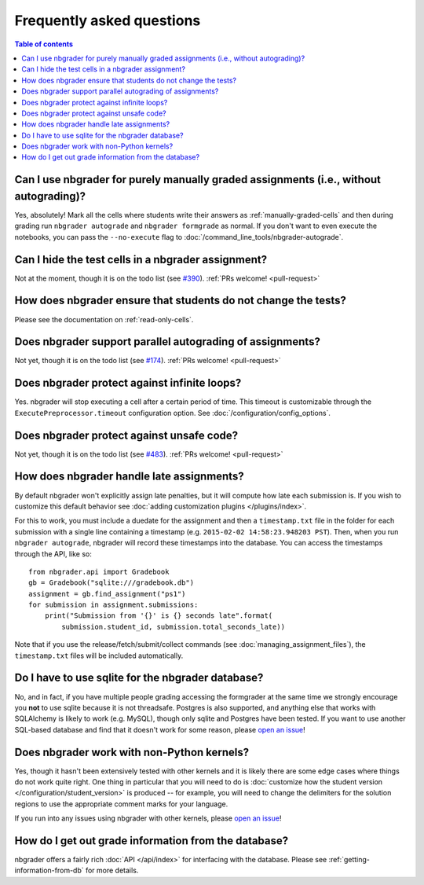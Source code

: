 Frequently asked questions
==========================

.. contents:: Table of contents
   :depth: 2

Can I use nbgrader for purely manually graded assignments (i.e., without autograding)?
--------------------------------------------------------------------------------------------

Yes, absolutely! Mark all the cells where students write their answers as
:ref:`manually-graded-cells` and then during grading run ``nbgrader autograde``
and ``nbgrader formgrade`` as normal. If you don't want to even execute the
notebooks, you can pass the ``--no-execute`` flag to
:doc:`/command_line_tools/nbgrader-autograde`.

Can I hide the test cells in a nbgrader assignment?
---------------------------------------------------

Not at the moment, though it is on the todo list (see `#390
<https://github.com/jupyter/nbgrader/issues/390>`_). :ref:`PRs welcome!
<pull-request>`

How does nbgrader ensure that students do not change the tests?
---------------------------------------------------------------

Please see the documentation on :ref:`read-only-cells`.

Does nbgrader support parallel autograding of assignments?
----------------------------------------------------------

Not yet, though it is on the todo list (see `#174
<https://github.com/jupyter/nbgrader/issues/174>`_). :ref:`PRs welcome!
<pull-request>`

Does nbgrader protect against infinite loops?
---------------------------------------------

Yes. nbgrader will stop executing a cell after a certain period of time. This
timeout is customizable through the ``ExecutePreprocessor.timeout``
configuration option. See :doc:`/configuration/config_options`.

Does nbgrader protect against unsafe code?
-------------------------------------------

Not yet, though it is on the todo list (see `#483
<https://github.com/jupyter/nbgrader/issues/483>`_). :ref:`PRs welcome!
<pull-request>`

How does nbgrader handle late assignments?
------------------------------------------

By default nbgrader won't explicitly assign late penalties, but it will
compute how late each submission is. If you wish to customize this default
behavior see :doc:`adding customization plugins </plugins/index>`.

For this to work, you must include a duedate for the assignment and then a
``timestamp.txt`` file in the folder for each submission with a single line
containing a timestamp (e.g. ``2015-02-02 14:58:23.948203 PST``). Then, when
you run ``nbgrader autograde``, nbgrader will record these timestamps into the
database. You can access the timestamps through the API, like so::

    from nbgrader.api import Gradebook
    gb = Gradebook("sqlite:///gradebook.db")
    assignment = gb.find_assignment("ps1")
    for submission in assignment.submissions:
        print("Submission from '{}' is {} seconds late".format(
            submission.student_id, submission.total_seconds_late))

Note that if you use the release/fetch/submit/collect commands (see
:doc:`managing_assignment_files`), the ``timestamp.txt`` files will be included
automatically.

Do I have to use sqlite for the nbgrader database?
--------------------------------------------------

No, and in fact, if you have multiple people grading accessing the formgrader
at the same time we strongly encourage you **not** to use sqlite because it is
not threadsafe. Postgres is also supported, and anything else that works with
SQLAlchemy is likely to work (e.g. MySQL), though only sqlite and Postgres have
been tested. If you want to use another SQL-based database and find that it
doesn't work for some reason, please `open an issue
<https://github.com/jupyter/nbgrader/issues/new>`_!

Does nbgrader work with non-Python kernels?
-------------------------------------------

Yes, though it hasn't been extensively tested with other kernels and it is
likely there are some edge cases where things do not work quite right. One
thing in particular that you will need to do is :doc:`customize how the
student version </configuration/student_version>` is produced -- for example,
you will need to change the delimiters for the solution regions to use the
appropriate comment marks for your language.

If you run into any issues using nbgrader with other kernels, please `open an
issue <https://github.com/jupyter/nbgrader/issues/new>`_!

How do I get out grade information from the database?
-----------------------------------------------------

nbgrader offers a fairly rich :doc:`API </api/index>` for interfacing with the
database. Please see :ref:`getting-information-from-db` for more details.
